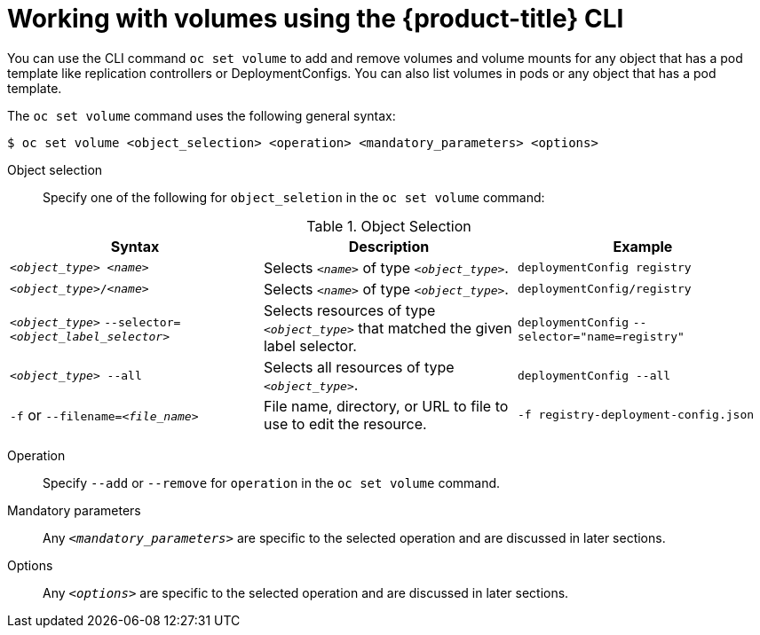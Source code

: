 // Module included in the following assemblies:
//
// * nodes/nodes-containers-volumes.adoc

[id="nodes-containers-volumes-cli_{context}"]
= Working with volumes using the {product-title} CLI

You can use the CLI command `oc set volume` to add and remove volumes and
volume mounts for any object that has a pod template like replication controllers or
DeploymentConfigs. You can also list volumes in pods or any
object that has a pod template.

The `oc set volume` command uses the following general syntax:

----
$ oc set volume <object_selection> <operation> <mandatory_parameters> <options>
----


Object selection::
Specify one of the following for `object_seletion` in the `oc set volume` command:

[id="vol-object-selection_{context}"]
.Object Selection
[cols="3a*",options="header"]
|===

|Syntax |Description |Example

|`_<object_type>_ _<name>_`
|Selects `_<name>_` of type `_<object_type>_`.
|`deploymentConfig registry`

|`_<object_type>_/_<name>_`
|Selects `_<name>_` of type `_<object_type>_`.
|`deploymentConfig/registry`

|`_<object_type>_`
`--selector=_<object_label_selector>_`
|Selects resources of type `_<object_type>_` that matched the given label
selector.
|`deploymentConfig`
`--selector="name=registry"`

|`_<object_type>_ --all`
|Selects all resources of type `_<object_type>_`.
|`deploymentConfig --all`

|`-f` or
`--filename=_<file_name>_`
|File name, directory, or URL to file to use to edit the resource.
|`-f registry-deployment-config.json`
|===


Operation::
Specify `--add` or `--remove` for `operation` in the `oc set volume` command.

Mandatory parameters::
Any `_<mandatory_parameters>_` are specific to the
selected operation and are discussed in later sections.

Options::
Any `_<options>_` are specific to the
selected operation and are discussed in later sections.
